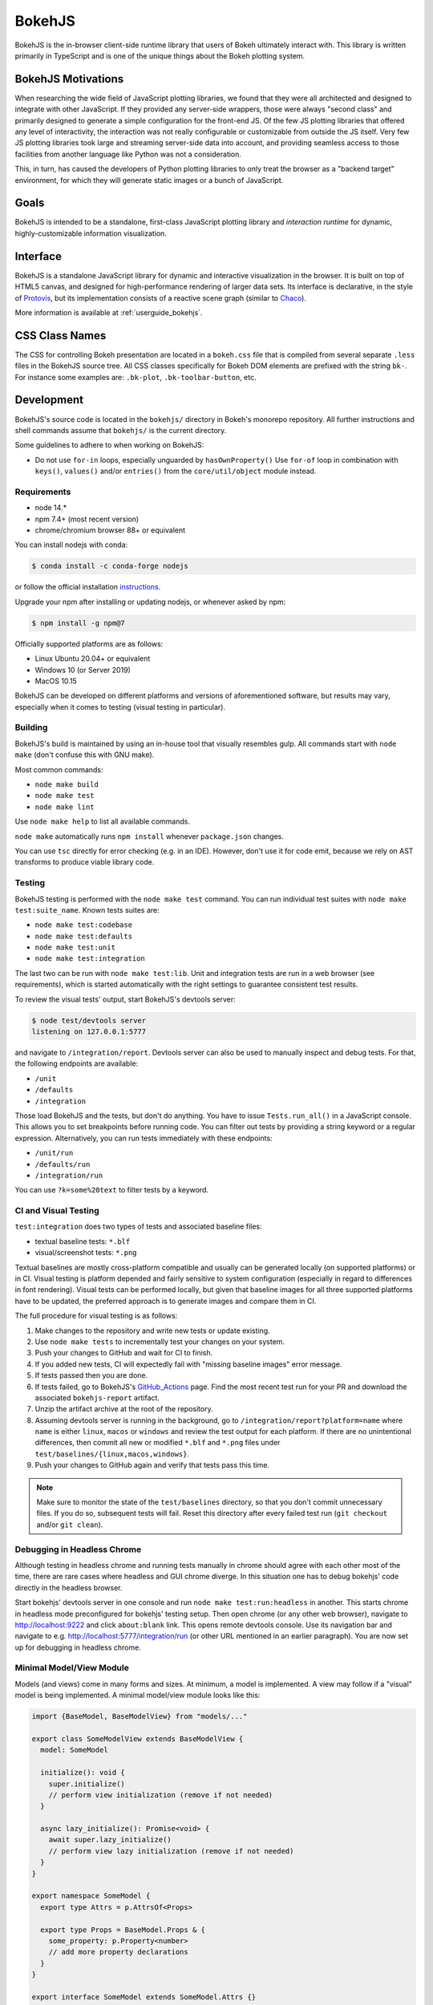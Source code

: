 .. _devguide_bokehjs:

BokehJS
=======

BokehJS is the in-browser client-side runtime library that users of Bokeh
ultimately interact with. This library is written primarily in TypeScript
and is one of the unique things about the Bokeh plotting system.

.. _devguide_bokehjs_motivations:

BokehJS Motivations
-------------------

When researching the wide field of JavaScript plotting libraries, we found
that they were all architected and designed to integrate with other JavaScript.
If they provided any server-side wrappers, those were always "second class"
and primarily designed to generate a simple configuration for the front-end JS.
Of the few JS plotting libraries that offered any level of interactivity, the
interaction was not really configurable or customizable from outside the JS
itself. Very few JS plotting libraries took large and streaming server-side
data into account, and providing seamless access to those facilities from
another language like Python was not a consideration.

This, in turn, has caused the developers of Python plotting libraries to
only treat the browser as a "backend target" environment, for which they
will generate static images or a bunch of JavaScript.

.. _devguide_bokehjs_goals:

Goals
-----

BokehJS is intended to be a standalone, first-class JavaScript plotting
library and *interaction runtime* for dynamic, highly-customizable
information visualization.

.. _devguide_bokehjs_interface:

Interface
---------

BokehJS is a standalone JavaScript library for dynamic and interactive
visualization in the browser. It is built on top of HTML5 canvas, and designed
for high-performance rendering of larger data sets. Its interface is declarative,
in the style of Protovis_, but its implementation consists of a reactive scene
graph (similar to Chaco_).

More information is available at :ref:`userguide_bokehjs`.

CSS Class Names
---------------

The CSS for controlling Bokeh presentation are located in a ``bokeh.css`` file
that is compiled from several separate ``.less`` files in the BokehJS source
tree. All CSS classes specifically for Bokeh DOM elements are prefixed with
the string ``bk-``. For instance some examples are: ``.bk-plot``, ``.bk-toolbar-button``, etc.

.. _devguide_bokehjs_development:

Development
-----------

BokehJS's source code is located in the ``bokehjs/`` directory in Bokeh's monorepo
repository. All further instructions and shell commands assume that ``bokehjs/``
is the current directory.

Some guidelines to adhere to when working on BokehJS:

* Do not use ``for-in`` loops, especially unguarded by ``hasOwnProperty()`` Use
  ``for-of`` loop in combination with ``keys()``, ``values()`` and/or
  ``entries()`` from the ``core/util/object`` module instead.

Requirements
~~~~~~~~~~~~

* node 14.*
* npm 7.4+ (most recent version)
* chrome/chromium browser 88+ or equivalent

You can install nodejs with conda:

.. code-block:: sh

    $ conda install -c conda-forge nodejs

or follow the official installation `instructions <https://nodejs.org/en/download/>`_.

Upgrade your npm after installing or updating nodejs, or whenever asked by npm:

.. code-block:: sh

    $ npm install -g npm@7

Officially supported platforms are as follows:

* Linux Ubuntu 20.04+ or equivalent
* Windows 10 (or Server 2019)
* MacOS 10.15

BokehJS can be developed on different platforms and versions of aforementioned
software, but results may vary, especially when it comes to testing (visual
testing in particular).

Building
~~~~~~~~

BokehJS's build is maintained by using an in-house tool that visually resembles
gulp. All commands start with ``node make`` (don't confuse this with GNU make).

Most common commands:

* ``node make build``
* ``node make test``
* ``node make lint``

Use ``node make help`` to list all available commands.

``node make`` automatically runs ``npm install`` whenever ``package.json`` changes.

You can use ``tsc`` directly for error checking (e.g. in an IDE). However, don't use
it for code emit, because we rely on AST transforms to produce viable library code.

Testing
~~~~~~~

BokehJS testing is performed with the ``node make test`` command. You can run individual
test suites with ``node make test:suite_name``. Known tests suites are:

* ``node make test:codebase``
* ``node make test:defaults``
* ``node make test:unit``
* ``node make test:integration``

The last two can be run with ``node make test:lib``. Unit and integration tests are
run in a web browser (see requirements), which is started automatically with the
right settings to guarantee consistent test results.

To review the visual tests' output, start BokehJS's devtools server:

.. code-block:: sh

    $ node test/devtools server
    listening on 127.0.0.1:5777

and navigate to ``/integration/report``. Devtools server can also be used to
manually inspect and debug tests. For that, the following endpoints are available:

* ``/unit``
* ``/defaults``
* ``/integration``

Those load BokehJS and the tests, but don't do anything. You have to issue ``Tests.run_all()``
in a JavaScript console. This allows you to set breakpoints before running code. You
can filter out tests by providing a string keyword or a regular expression. Alternatively,
you can run tests immediately with these endpoints:

* ``/unit/run``
* ``/defaults/run``
* ``/integration/run``

You can use ``?k=some%20text`` to filter tests by a keyword.

CI and Visual Testing
~~~~~~~~~~~~~~~~~~~~~

``test:integration`` does two types of tests and associated baseline files:

* textual baseline tests: ``*.blf``
* visual/screenshot tests: ``*.png``

Textual baselines are mostly cross-platform compatible and usually can be generated
locally (on supported platforms) or in CI. Visual testing is platform depended and
fairly sensitive to system configuration (especially in regard to differences in
font rendering). Visual tests can be performed locally, but given that baseline
images for all three supported platforms have to be updated, the preferred approach
is to generate images and compare them in CI.

The full procedure for visual testing is as follows:

1. Make changes to the repository and write new tests or update existing.
2. Use ``node make tests`` to incrementally test your changes on your system.
3. Push your changes to GitHub and wait for CI to finish.
4. If you added new tests, CI will expectedly fail with "missing baseline
   images" error message.
5. If tests passed then you are done.
6. If tests failed, go to BokehJS's GitHub_Actions_ page. Find the most recent
   test run for your PR and download the associated ``bokehjs-report`` artifact.
7. Unzip the artifact archive at the root of the repository.
8. Assuming devtools server is running in the background, go to ``/integration/report?platform=name``
   where ``name`` is either ``linux``, ``macos`` or ``windows`` and review the test output
   for each platform. If there are no unintentional differences, then commit all
   new or modified ``*.blf`` and ``*.png`` files under ``test/baselines/{linux,macos,windows}``.
9. Push your changes to GitHub again and verify that tests pass this time.

.. note::

    Make sure to monitor the state of the ``test/baselines`` directory, so that you
    don't commit unnecessary files. If you do so, subsequent tests will fail. Reset
    this directory after every failed test run (``git checkout`` and/or ``git clean``).

Debugging in Headless Chrome
~~~~~~~~~~~~~~~~~~~~~~~~~~~~

Although testing in headless chrome and running tests manually in chrome should agree
with each other most of the time, there are rare cases where headless and GUI chrome
diverge. In this situation one has to debug bokehjs' code directly in the headless
browser.

Start bokehjs' devtools server in one console and run ``node make test:run:headless``
in another. This starts chrome in headless mode preconfigured for bokehjs' testing
setup. Then open chrome (or any other web browser), navigate to http://localhost:9222 and
click ``about:blank`` link. This opens remote devtools console. Use its navigation bar
and navigate to e.g. http://localhost:5777/integration/run (or other URL mentioned in
an earlier paragraph). You are now set up for debugging in headless chrome.

Minimal Model/View Module
~~~~~~~~~~~~~~~~~~~~~~~~~

Models (and views) come in many forms and sizes. At minimum, a model is implemented.
A view may follow if a "visual" model is being implemented. A minimal model/view
module looks like this:

.. code-block:: typescript

    import {BaseModel, BaseModelView} from "models/..."

    export class SomeModelView extends BaseModelView {
      model: SomeModel

      initialize(): void {
        super.initialize()
        // perform view initialization (remove if not needed)
      }

      async lazy_initialize(): Promise<void> {
        await super.lazy_initialize()
        // perform view lazy initialization (remove if not needed)
      }
    }

    export namespace SomeModel {
      export type Attrs = p.AttrsOf<Props>

      export type Props = BaseModel.Props & {
        some_property: p.Property<number>
        // add more property declarations
      }
    }

    export interface SomeModel extends SomeModel.Attrs {}

    export class SomeModel extends BaseModel {
      properties: SomeModel.Props
      __view_type__: SomeModelView

      // do not remove this constructor, or you won't be
      // able to use `new SomeModel({some_property: 1})`
      constructor(attrs?: Partial<SomeModel.Attrs>) {
        super(attrs)
      }

      static init_SomeModel(): void {
        this.prototype.default_view = SomeModelView

        this.define<SomeModel.Props>(({Number}) => ({
          some_property: [ Number, 0 ],
          // add more property definitions
        }))
      }
    }

For trivial modules like this, most of the code is just boilerplate to make
BokehJS's code statically type-check and generate useful type declarations
for further consumption (in tests or by users).

Code Style Guide
~~~~~~~~~~~~~~~~

BokehJS doesn't have an explicit style guide. Make your changes consistent in
formatting. Use ``node make lint``. Follow patterns observed in the surrounding
code and apply common sense.

.. _Chaco: https://github.com/enthought/chaco
.. _JSFiddle: http://jsfiddle.net/
.. _Protovis: http://mbostock.github.io/protovis/
.. _GitHub_Actions: https://github.com/bokeh/bokeh/actions?query=workflow%3ABokehJS-CI
